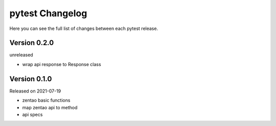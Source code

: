 pytest Changelog
=================

Here you can see the full list of changes between each pytest release.


Version 0.2.0
-------------

unreleased

- wrap api response to Response class


Version 0.1.0
-------------

Released on 2021-07-19

- zentao basic functions
- map zentao api to method
- api specs
